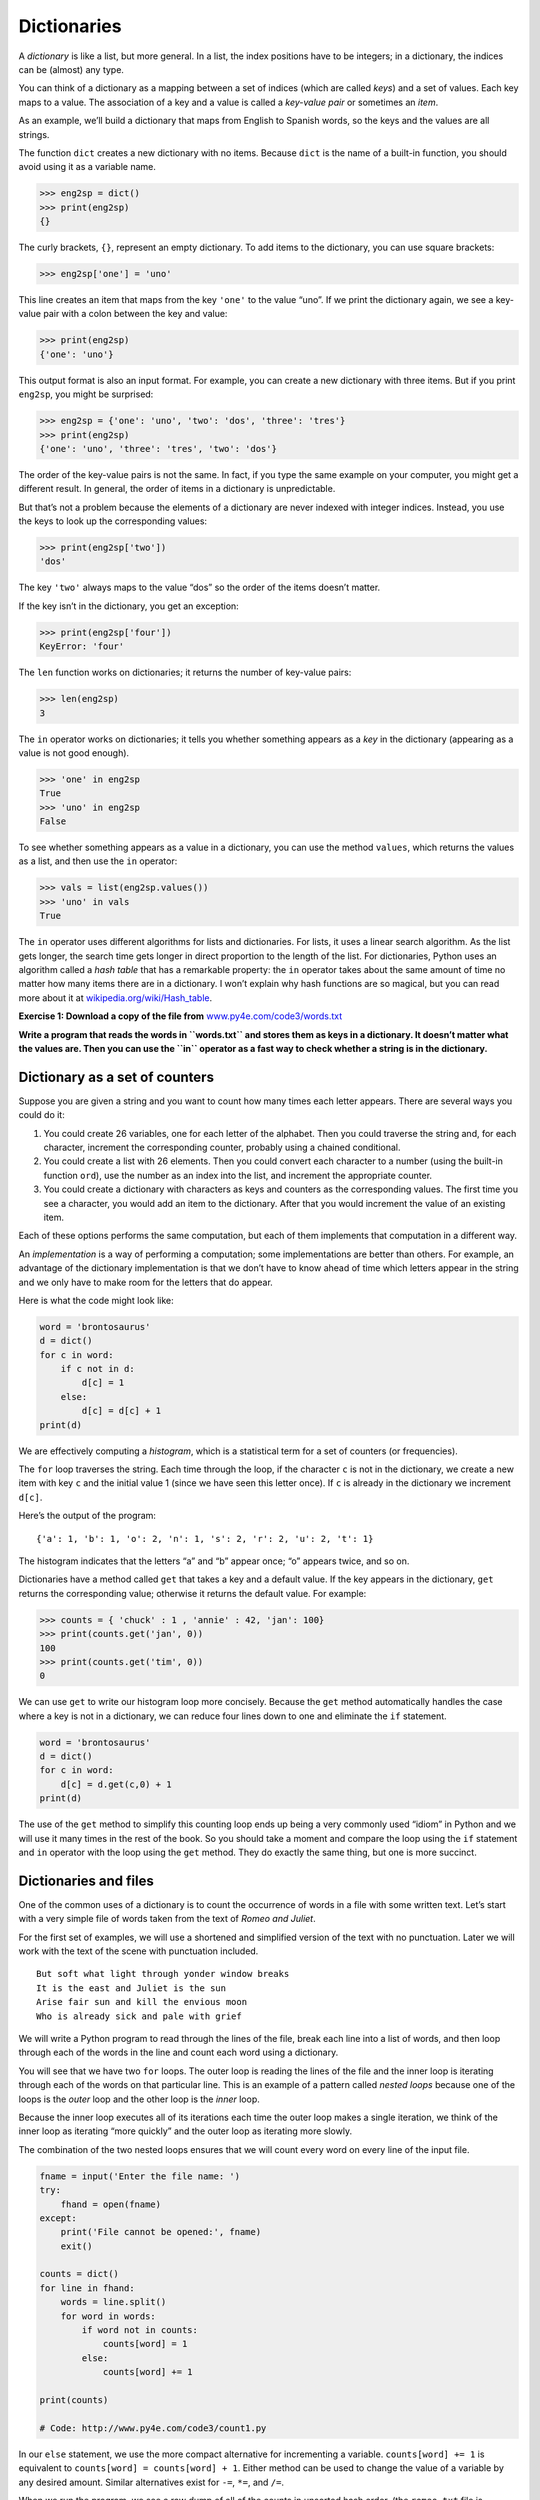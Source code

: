 .. role:: raw-latex(raw)
   :format: latex
..

Dictionaries
============


.. index:: dictionary, dictionary


.. index:: type!dict, key

.. index:: key-value pair, index

.. index:: 

A *dictionary* is like a list, but more general. In a list, the index
positions have to be integers; in a dictionary, the indices can be
(almost) any type.

You can think of a dictionary as a mapping between a set of indices
(which are called *keys*) and a set of values. Each key maps to a value.
The association of a key and a value is called a *key-value pair* or
sometimes an *item*.

As an example, we’ll build a dictionary that maps from English to
Spanish words, so the keys and the values are all strings.

The function ``dict`` creates a new dictionary with no items. Because
``dict`` is the name of a built-in function, you should avoid using it
as a variable name.


.. index:: dict function, function!dict

.. code:: python

   >>> eng2sp = dict()
   >>> print(eng2sp)
   {}

The curly brackets, ``{}``, represent an empty dictionary. To add items
to the dictionary, you can use square brackets:


.. index:: squiggly bracket

.. index:: bracket!squiggly

.. code:: python

   >>> eng2sp['one'] = 'uno'

This line creates an item that maps from the key ``'one'`` to the value
“uno”. If we print the dictionary again, we see a key-value pair with a
colon between the key and value:

.. code:: python

   >>> print(eng2sp)
   {'one': 'uno'}

This output format is also an input format. For example, you can create
a new dictionary with three items. But if you print ``eng2sp``, you
might be surprised:

.. code:: python

   >>> eng2sp = {'one': 'uno', 'two': 'dos', 'three': 'tres'}
   >>> print(eng2sp)
   {'one': 'uno', 'three': 'tres', 'two': 'dos'}

The order of the key-value pairs is not the same. In fact, if you type
the same example on your computer, you might get a different result. In
general, the order of items in a dictionary is unpredictable.

But that’s not a problem because the elements of a dictionary are never
indexed with integer indices. Instead, you use the keys to look up the
corresponding values:

.. code:: python

   >>> print(eng2sp['two'])
   'dos'

The key ``'two'`` always maps to the value “dos” so the order of the
items doesn’t matter.

If the key isn’t in the dictionary, you get an exception:


.. index:: exception!KeyError, KeyError

.. code:: python

   >>> print(eng2sp['four'])
   KeyError: 'four'

The ``len`` function works on dictionaries; it returns the number of
key-value pairs:


.. index:: len function, function!len

.. code:: python

   >>> len(eng2sp)
   3

The ``in`` operator works on dictionaries; it tells you whether
something appears as a *key* in the dictionary (appearing as a value is
not good enough).


.. index:: membership!dictionary

.. index:: in operator, operator!in

.. code:: python

   >>> 'one' in eng2sp
   True
   >>> 'uno' in eng2sp
   False

To see whether something appears as a value in a dictionary, you can use
the method ``values``, which returns the values as a list, and then use
the ``in`` operator:


.. index:: values method, method!values

.. code:: python

   >>> vals = list(eng2sp.values())
   >>> 'uno' in vals
   True

The ``in`` operator uses different algorithms for lists and
dictionaries. For lists, it uses a linear search algorithm. As the list
gets longer, the search time gets longer in direct proportion to the
length of the list. For dictionaries, Python uses an algorithm called a
*hash table* that has a remarkable property: the ``in`` operator takes
about the same amount of time no matter how many items there are in a
dictionary. I won’t explain why hash functions are so magical, but you
can read more about it at
`wikipedia.org/wiki/Hash_table <https://wikipedia.org/wiki/Hash_table>`__.


.. index:: hash table, set membership

.. index:: membership!set

**Exercise 1: Download a copy of the file from**
`www.py4e.com/code3/words.txt <http://www.py4e.com/code3/words.txt>`__

**Write a program that reads the words in ``words.txt`` and stores them
as keys in a dictionary. It doesn’t matter what the values are. Then you
can use the ``in`` operator as a fast way to check whether a string is
in the dictionary.**

Dictionary as a set of counters
-------------------------------


.. index:: counter

Suppose you are given a string and you want to count how many times each
letter appears. There are several ways you could do it:

1. You could create 26 variables, one for each letter of the alphabet.
   Then you could traverse the string and, for each character, increment
   the corresponding counter, probably using a chained conditional.

2. You could create a list with 26 elements. Then you could convert each
   character to a number (using the built-in function ``ord``), use the
   number as an index into the list, and increment the appropriate
   counter.

3. You could create a dictionary with characters as keys and counters as
   the corresponding values. The first time you see a character, you
   would add an item to the dictionary. After that you would increment
   the value of an existing item.

Each of these options performs the same computation, but each of them
implements that computation in a different way.


.. index:: implementation

An *implementation* is a way of performing a computation; some
implementations are better than others. For example, an advantage of the
dictionary implementation is that we don’t have to know ahead of time
which letters appear in the string and we only have to make room for the
letters that do appear.

Here is what the code might look like:

.. code:: python

   word = 'brontosaurus'
   d = dict()
   for c in word:
       if c not in d:
           d[c] = 1
       else:
           d[c] = d[c] + 1
   print(d)

We are effectively computing a *histogram*, which is a statistical term
for a set of counters (or frequencies).


.. index:: histogram, frequency

.. index:: traversal

The ``for`` loop traverses the string. Each time through the loop, if
the character ``c`` is not in the dictionary, we create a new item with
key ``c`` and the initial value 1 (since we have seen this letter once).
If ``c`` is already in the dictionary we increment ``d[c]``.


.. index:: histogram

Here’s the output of the program:

::

   {'a': 1, 'b': 1, 'o': 2, 'n': 1, 's': 2, 'r': 2, 'u': 2, 't': 1}

The histogram indicates that the letters “a” and “b” appear once; “o”
appears twice, and so on.


.. index:: get method, method!get

Dictionaries have a method called ``get`` that takes a key and a default
value. If the key appears in the dictionary, ``get`` returns the
corresponding value; otherwise it returns the default value. For
example:

.. code:: python

   >>> counts = { 'chuck' : 1 , 'annie' : 42, 'jan': 100}
   >>> print(counts.get('jan', 0))
   100
   >>> print(counts.get('tim', 0))
   0

We can use ``get`` to write our histogram loop more concisely. Because
the ``get`` method automatically handles the case where a key is not in
a dictionary, we can reduce four lines down to one and eliminate the
``if`` statement.

.. code:: python

   word = 'brontosaurus'
   d = dict()
   for c in word:
       d[c] = d.get(c,0) + 1
   print(d)

The use of the ``get`` method to simplify this counting loop ends up
being a very commonly used “idiom” in Python and we will use it many
times in the rest of the book. So you should take a moment and compare
the loop using the ``if`` statement and ``in`` operator with the loop
using the ``get`` method. They do exactly the same thing, but one is
more succinct.


.. index:: idiom

Dictionaries and files
----------------------

One of the common uses of a dictionary is to count the occurrence of
words in a file with some written text. Let’s start with a very simple
file of words taken from the text of *Romeo and Juliet*.

For the first set of examples, we will use a shortened and simplified
version of the text with no punctuation. Later we will work with the
text of the scene with punctuation included.

::

   But soft what light through yonder window breaks
   It is the east and Juliet is the sun
   Arise fair sun and kill the envious moon
   Who is already sick and pale with grief

We will write a Python program to read through the lines of the file,
break each line into a list of words, and then loop through each of the
words in the line and count each word using a dictionary.


.. index:: nested loops, loop!nested

You will see that we have two ``for`` loops. The outer loop is reading
the lines of the file and the inner loop is iterating through each of
the words on that particular line. This is an example of a pattern
called *nested loops* because one of the loops is the *outer* loop and
the other loop is the *inner* loop.

Because the inner loop executes all of its iterations each time the
outer loop makes a single iteration, we think of the inner loop as
iterating “more quickly” and the outer loop as iterating more slowly.


.. index:: Romeo and Juliet

The combination of the two nested loops ensures that we will count every
word on every line of the input file.

.. code:: python

   fname = input('Enter the file name: ')
   try:
       fhand = open(fname)
   except:
       print('File cannot be opened:', fname)
       exit()

   counts = dict()
   for line in fhand:
       words = line.split()
       for word in words:
           if word not in counts:
               counts[word] = 1
           else:
               counts[word] += 1

   print(counts)

   # Code: http://www.py4e.com/code3/count1.py

.. raw:: latex

   \begin{trinketfiles}
   ../code3/romeo.txt
   \end{trinketfiles}

In our ``else`` statement, we use the more compact alternative for
incrementing a variable. ``counts[word] += 1`` is equivalent to
``counts[word] = counts[word] + 1``. Either method can be used to change
the value of a variable by any desired amount. Similar alternatives
exist for ``-=``, ``*=``, and ``/=``.

When we run the program, we see a raw dump of all of the counts in
unsorted hash order. (the ``romeo.txt`` file is available at
`www.py4e.com/code3/romeo.txt <http://www.py4e.com/code3/romeo.txt>`__)

::

   python count1.py
   Enter the file name: romeo.txt
   {'and': 3, 'envious': 1, 'already': 1, 'fair': 1,
   'is': 3, 'through': 1, 'pale': 1, 'yonder': 1,
   'what': 1, 'sun': 2, 'Who': 1, 'But': 1, 'moon': 1,
   'window': 1, 'sick': 1, 'east': 1, 'breaks': 1,
   'grief': 1, 'with': 1, 'light': 1, 'It': 1, 'Arise': 1,
   'kill': 1, 'the': 3, 'soft': 1, 'Juliet': 1}

It is a bit inconvenient to look through the dictionary to find the most
common words and their counts, so we need to add some more Python code
to get us the output that will be more helpful.

Looping and dictionaries
------------------------


.. index:: dictionary!looping with

.. index:: looping!with dictionaries

.. index:: traversal

If you use a dictionary as the sequence in a ``for`` statement, it
traverses the keys of the dictionary. This loop prints each key and the
corresponding value:

.. code:: python

   counts = { 'chuck' : 1 , 'annie' : 42, 'jan': 100}
   for key in counts:
       print(key, counts[key])

Here’s what the output looks like:

::

   jan 100
   chuck 1
   annie 42

Again, the keys are in no particular order.


.. index:: idiom

We can use this pattern to implement the various loop idioms that we
have described earlier. For example if we wanted to find all the entries
in a dictionary with a value above ten, we could write the following
code:

.. code:: python

   counts = { 'chuck' : 1 , 'annie' : 42, 'jan': 100}
   for key in counts:
       if counts[key] > 10 :
           print(key, counts[key])

The ``for`` loop iterates through the *keys* of the dictionary, so we
must use the index operator to retrieve the corresponding *value* for
each key. Here’s what the output looks like:

::

   jan 100
   annie 42

We see only the entries with a value above 10.


.. index:: keys method, method!keys

If you want to print the keys in alphabetical order, you first make a
list of the keys in the dictionary using the ``keys`` method available
in dictionary objects, and then sort that list and loop through the
sorted list, looking up each key and printing out key-value pairs in
sorted order as follows:

.. code:: python

   counts = { 'chuck' : 1 , 'annie' : 42, 'jan': 100}
   lst = list(counts.keys())
   print(lst)
   lst.sort()
   for key in lst:
       print(key, counts[key])

Here’s what the output looks like:

::

   ['jan', 'chuck', 'annie']
   annie 42
   chuck 1
   jan 100

First you see the list of keys in unsorted order that we get from the
``keys`` method. Then we see the key-value pairs in order from the
``for`` loop.

Advanced text parsing
---------------------


.. index:: Romeo and Juliet

In the above example using the file ``romeo.txt``, we made the file as
simple as possible by removing all punctuation by hand. The actual text
has lots of punctuation, as shown below.

::

   But, soft! what light through yonder window breaks?
   It is the east, and Juliet is the sun.
   Arise, fair sun, and kill the envious moon,
   Who is already sick and pale with grief,

Since the Python ``split`` function looks for spaces and treats words as
tokens separated by spaces, we would treat the words “soft!” and “soft”
as *different* words and create a separate dictionary entry for each
word.

Also since the file has capitalization, we would treat “who” and “Who”
as different words with different counts.

We can solve both these problems by using the string methods ``lower``,
``punctuation``, and ``translate``. The ``translate`` is the most subtle
of the methods. Here is the documentation for ``translate``:

``line.translate(str.maketrans(fromstr, tostr, deletestr))``

*Replace the characters in ``fromstr`` with the character in the same
position in ``tostr`` and delete all characters that are in
``deletestr``. The ``fromstr`` and ``tostr`` can be empty strings and
the ``deletestr`` parameter can be omitted.*

We will not specify the ``tostr`` but we will use the ``deletestr``
parameter to delete all of the punctuation. We will even let Python tell
us the list of characters that it considers “punctuation”:

.. code:: python

   >>> import string
   >>> string.punctuation
   '!"#$%&\'()*+,-./:;<=>?@[\\]^_`{|}~'

The parameters used by ``translate`` were different in Python 2.0.

We make the following modifications to our program:

.. code:: python

   import string

   fname = input('Enter the file name: ')
   try:
       fhand = open(fname)
   except:
       print('File cannot be opened:', fname)
       exit()

   counts = dict()
   for line in fhand:
       line = line.rstrip()
       line = line.translate(line.maketrans('', '', string.punctuation))
       line = line.lower()
       words = line.split()
       for word in words:
           if word not in counts:
               counts[word] = 1
           else:
               counts[word] += 1

   print(counts)

   # Code: http://www.py4e.com/code3/count2.py

.. raw:: latex

   \begin{trinketfiles}
   ../code3/romeo-full.txt
   \end{trinketfiles}

Part of learning the “Art of Python” or “Thinking Pythonically” is
realizing that Python often has built-in capabilities for many common
data analysis problems. Over time, you will see enough example code and
read enough of the documentation to know where to look to see if someone
has already written something that makes your job much easier.

The following is an abbreviated version of the output:

::

   Enter the file name: romeo-full.txt
   {'swearst': 1, 'all': 6, 'afeard': 1, 'leave': 2, 'these': 2,
   'kinsmen': 2, 'what': 11, 'thinkst': 1, 'love': 24, 'cloak': 1,
   a': 24, 'orchard': 2, 'light': 5, 'lovers': 2, 'romeo': 40,
   'maiden': 1, 'whiteupturned': 1, 'juliet': 32, 'gentleman': 1,
   'it': 22, 'leans': 1, 'canst': 1, 'having': 1, ...}

Looking through this output is still unwieldy and we can use Python to
give us exactly what we are looking for, but to do so, we need to learn
about Python *tuples*. We will pick up this example once we learn about
tuples.

Debugging
---------


.. index:: debugging

As you work with bigger datasets it can become unwieldy to debug by
printing and checking data by hand. Here are some suggestions for
debugging large datasets:

Scale down the input
   If possible, reduce the size of the dataset. For example if the
   program reads a text file, start with just the first 10 lines, or
   with the smallest example you can find. You can either edit the files
   themselves, or (better) modify the program so it reads only the first
   ``n`` lines.

   If there is an error, you can reduce ``n`` to the smallest value that
   manifests the error, and then increase it gradually as you find and
   correct errors.

Check summaries and types
   Instead of printing and checking the entire dataset, consider
   printing summaries of the data: for example, the number of items in a
   dictionary or the total of a list of numbers.

   A common cause of runtime errors is a value that is not the right
   type. For debugging this kind of error, it is often enough to print
   the type of a value.

Write self-checks
   Sometimes you can write code to check for errors automatically. For
   example, if you are computing the average of a list of numbers, you
   could check that the result is not greater than the largest element
   in the list or less than the smallest. This is called a “sanity
   check” because it detects results that are “completely illogical”.

.. index:: sanity check

.. index:: consistency check

   Another kind of check compares the results of two different
   computations to see if they are consistent. This is called a
   “consistency check”.

Pretty print the output
   Formatting debugging output can make it easier to spot an error.

Again, time you spend building scaffolding can reduce the time you spend
debugging.
.. index:: scaffolding

Glossary
--------

dictionary
   A mapping from a set of keys to their corresponding values.

.. index:: dictionary
hashtable
   The algorithm used to implement Python dictionaries.

.. index:: hashtable
hash function
   A function used by a hashtable to compute the location for a key.

.. index:: hash function
histogram
   A set of counters.
.. index:: histogram
implementation
   A way of performing a computation.

.. index:: implementation
item
   Another name for a key-value pair.

.. index:: item!dictionary
key
   An object that appears in a dictionary as the first part of a
   key-value pair.
.. index:: key
key-value pair
   The representation of the mapping from a key to a value.

.. index:: key-value pair
lookup
   A dictionary operation that takes a key and finds the corresponding
   value.
.. index:: lookup
nested loops
   When there are one or more loops “inside” of another loop. The inner
   loop runs to completion each time the outer loop runs once.

.. index:: nested loops, loop!nested
value
   An object that appears in a dictionary as the second part of a
   key-value pair. This is more specific than our previous use of the
   word “value”.
.. index:: value

Exercises
---------

**Exercise 2: Write a program that categorizes each mail message by
which day of the week the commit was done. To do this look for lines
that start with “From”, then look for the third word and keep a running
count of each of the days of the week. At the end of the program print
out the contents of your dictionary (order does not matter).**

**Sample Line:**

::

   From stephen.marquard@uct.ac.za Sat Jan  5 09:14:16 2008

**Sample Execution:**

::

   python dow.py
   Enter a file name: mbox-short.txt
   {'Fri': 20, 'Thu': 6, 'Sat': 1}

**Exercise 3: Write a program to read through a mail log, build a
histogram using a dictionary to count how many messages have come from
each email address, and print the dictionary.**

::

   Enter file name: mbox-short.txt
   {'gopal.ramasammycook@gmail.com': 1, 'louis@media.berkeley.edu': 3,
   'cwen@iupui.edu': 5, 'antranig@caret.cam.ac.uk': 1,
   'rjlowe@iupui.edu': 2, 'gsilver@umich.edu': 3,
   'david.horwitz@uct.ac.za': 4, 'wagnermr@iupui.edu': 1,
   'zqian@umich.edu': 4, 'stephen.marquard@uct.ac.za': 2,
   'ray@media.berkeley.edu': 1}

**Exercise 4: Add code to the above program to figure out who has the
most messages in the file. After all the data has been read and the
dictionary has been created, look through the dictionary using a maximum
loop (see Chapter 5: Maximum and minimum loops) to find who has the most
messages and print how many messages the person has.**

::

   Enter a file name: mbox-short.txt
   cwen@iupui.edu 5

   Enter a file name: mbox.txt
   zqian@umich.edu 195

**Exercise 5: This program records the domain name (instead of the
address) where the message was sent from instead of who the mail came
from (i.e., the whole email address). At the end of the program, print
out the contents of your dictionary.**

::

   python schoolcount.py
   Enter a file name: mbox-short.txt
   {'media.berkeley.edu': 4, 'uct.ac.za': 6, 'umich.edu': 7,
   'gmail.com': 1, 'caret.cam.ac.uk': 1, 'iupui.edu': 8}
